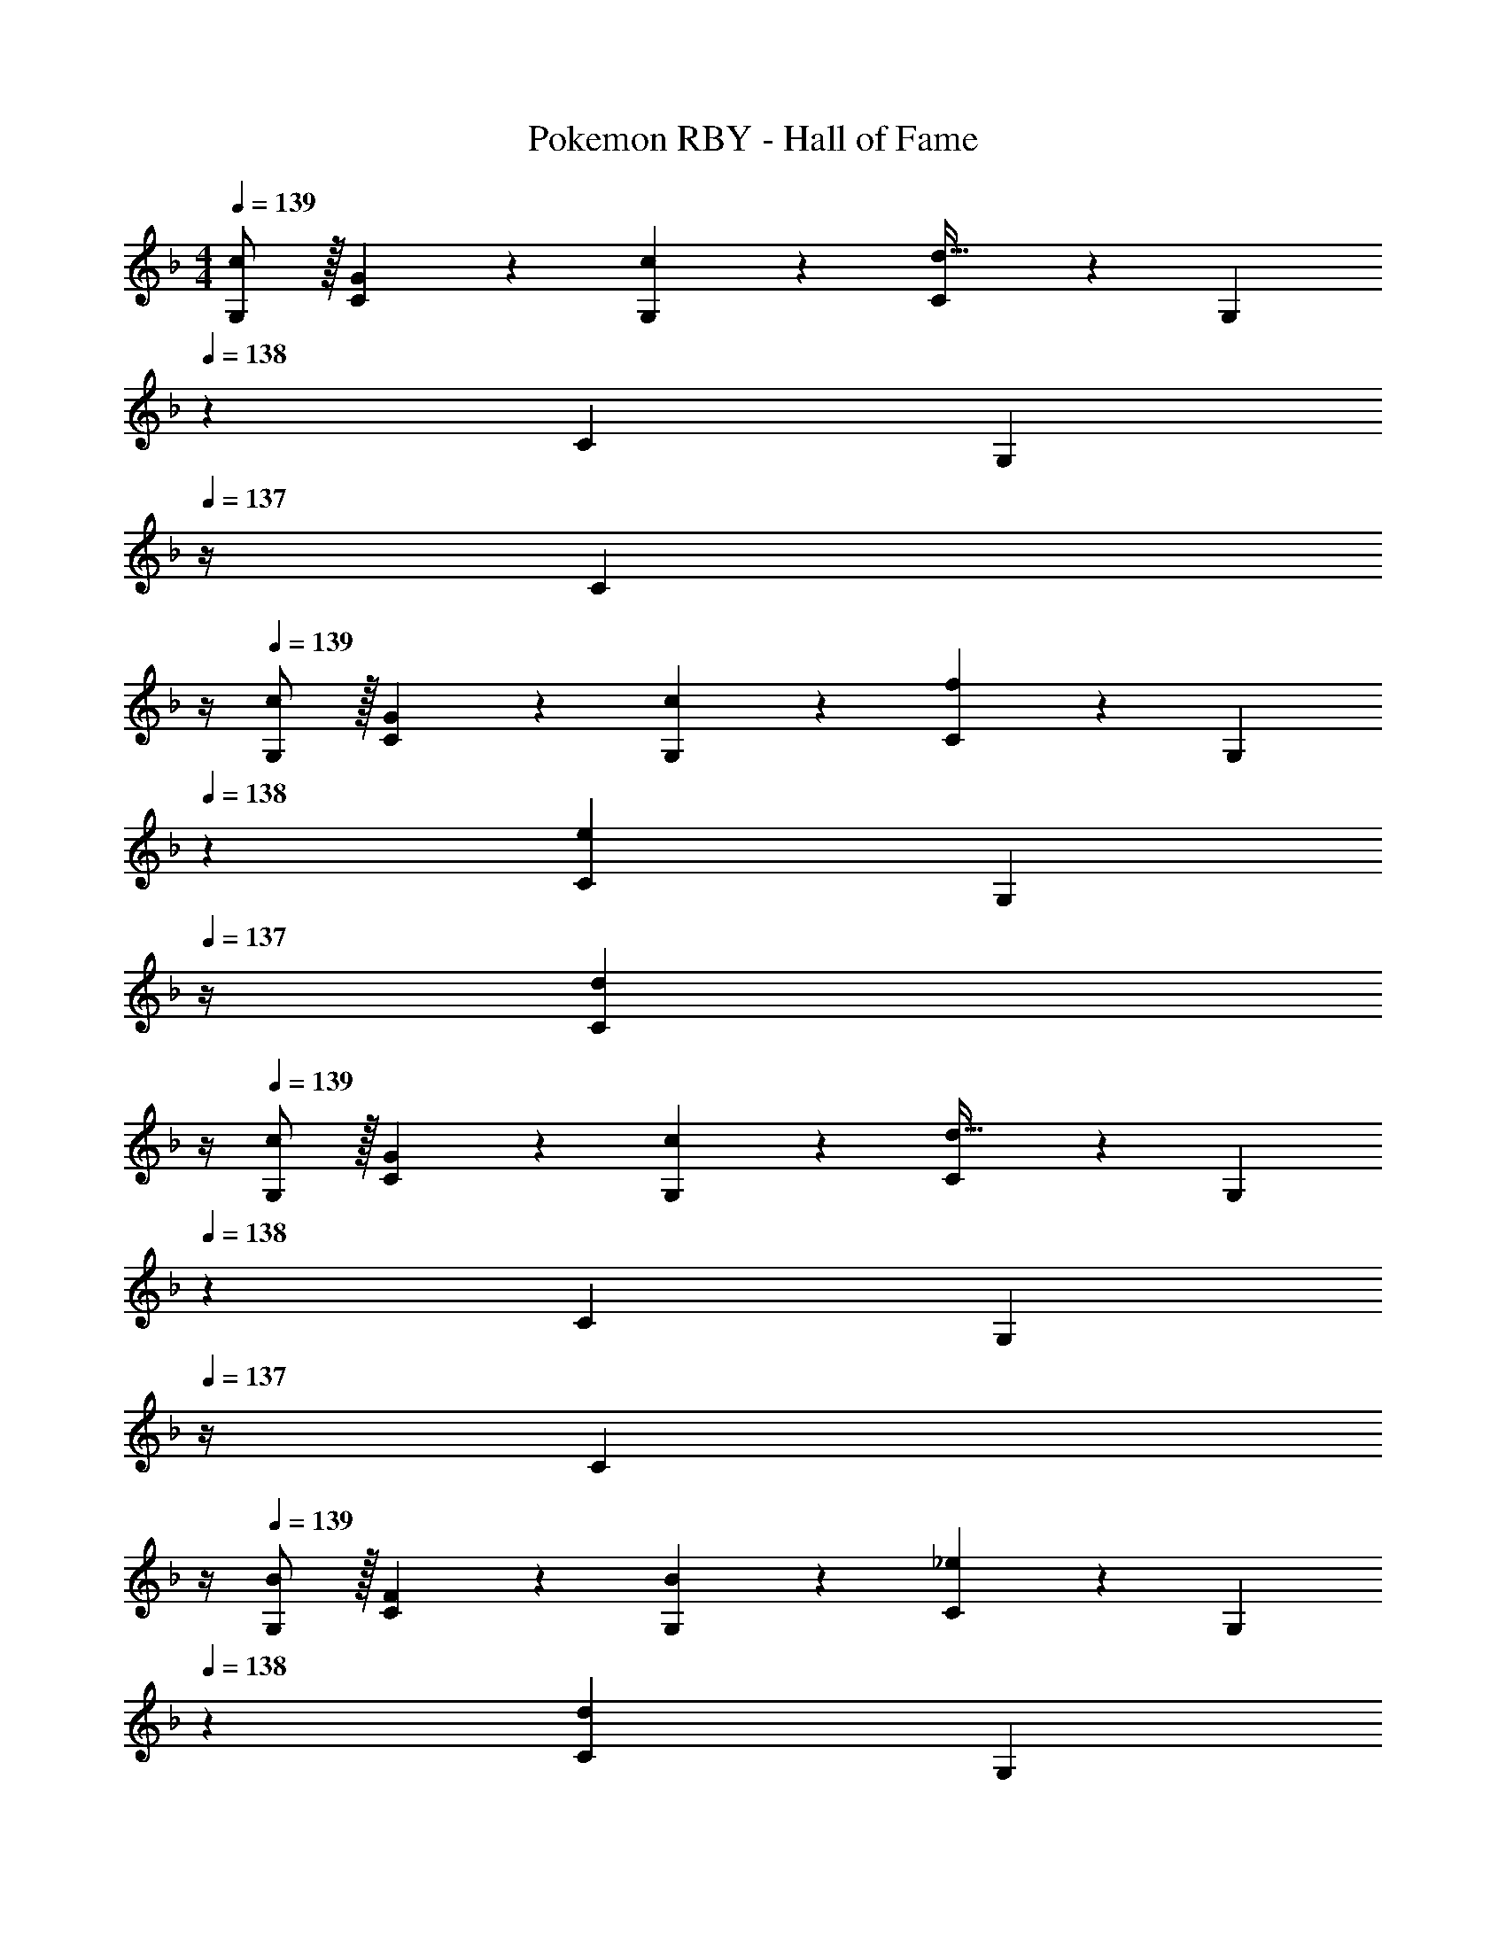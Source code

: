 X: 1
T: Pokemon RBY - Hall of Fame
Z: ABC Generated by Starbound Composer
L: 1/4
M: 4/4
Q: 1/4=139
K: F
[c/2G,/2] z/32 [G13/28C13/28] z9/224 [c13/28G,13/28] z/28 [C13/28d79/32] z/28 G,13/28 
Q: 1/4=138
z/28 C13/28 [z/4G,13/28] 
Q: 1/4=137
z/4 [z/4C13/28] 
Q: 1/4=136
z/4 
Q: 1/4=139
[c/2G,/2] z/32 [G13/28C13/28] z9/224 [c13/28G,13/28] z/28 [C13/28f27/28] z/28 G,13/28 
Q: 1/4=138
z/28 [C13/28e] [z/4G,13/28] 
Q: 1/4=137
z/4 [z/4d13/28C13/28] 
Q: 1/4=136
z/4 
Q: 1/4=139
[c/2G,/2] z/32 [G13/28C13/28] z9/224 [c13/28G,13/28] z/28 [C13/28d79/32] z/28 G,13/28 
Q: 1/4=138
z/28 C13/28 [z/4G,13/28] 
Q: 1/4=137
z/4 [z/4C13/28] 
Q: 1/4=136
z/4 
Q: 1/4=139
[B/2G,/2] z/32 [F13/28C13/28] z9/224 [B13/28G,13/28] z/28 [C13/28_e27/28] z/28 G,13/28 
Q: 1/4=138
z/28 [C13/28d] [z/4G,13/28] 
Q: 1/4=137
z/4 [z/4B13/28C/2] 
Q: 1/4=136
z/4 
Q: 1/4=139
[E/2G,/2c15/28C15/28] z/32 [C13/28G/2E/2] z9/224 [E13/28G,13/28c/2C/2] z/28 [C/2E/2G79/32d79/32] [G,13/28C/2] z/28 [z13/28C/2E/2] [G,13/28C/2] z/28 [C/2E/2] 
[E/2G,/2c15/28C15/28] z/32 [C13/28G/2E/2] z9/224 [E13/28G,13/28c/2C/2] z/28 [C/2E/2c27/28f] [G,13/28C/2] z/28 [z13/28C/2E/2G=e] [G,13/28C/2] z/28 [G13/28d/2C/2E/2] z/28 
[E/2G,/2c15/28C15/28] z/32 [C13/28G/2E/2] z9/224 [E13/28G,13/28c/2C/2] z/28 [C/2E/2G79/32d79/32] [G,13/28C/2] z/28 [z13/28C/2E/2] [G,13/28C/2] z/28 [C/2E/2] 
[G,/2F15/28B15/28C15/28] z/32 [D13/28F/2C/2E/2] z9/224 [F13/28G,13/28B/2C/2] z/28 [C/2E/2B_e] [G,13/28C/2] z/28 [z13/28C/2E/2Bd] [G,13/28C/2] z/28 [F13/28B13/28C13/28E13/28] z/28 
[c/2G,/2] z/32 [G13/28C13/28] z9/224 [c13/28G,13/28] z/28 [C13/28d79/32] z/28 G,13/28 
Q: 1/4=138
z/28 C13/28 [z/4G,13/28] 
Q: 1/4=137
z/4 [z/4C13/28] 
Q: 1/4=136
z/4 
Q: 1/4=139
[c/2G,/2] z/32 [G13/28C13/28] z9/224 [c13/28G,13/28] z/28 [C13/28f27/28] z/28 G,13/28 
Q: 1/4=138
z/28 [C13/28=e] [z/4G,13/28] 
Q: 1/4=137
z/4 [z/4d13/28C13/28] 
Q: 1/4=136
z/4 
Q: 1/4=139
[c/2G,/2] z/32 [G13/28C13/28] z9/224 [c13/28G,13/28] z/28 [C13/28d79/32] z/28 G,13/28 
Q: 1/4=138
z/28 C13/28 [z/4G,13/28] 
Q: 1/4=137
z/4 [z/4C13/28] 
Q: 1/4=136
z/4 
Q: 1/4=139
[B/2G,/2] z/32 [F13/28C13/28] z9/224 [B13/28G,13/28] z/28 [C13/28_e27/28] z/28 G,13/28 
Q: 1/4=138
z/28 [C13/28d] [z/4G,13/28] 
Q: 1/4=137
z/4 [z/4B13/28C/2] 
Q: 1/4=136
z/4 
Q: 1/4=139
[E/2G,/2c15/28C15/28] z/32 [C13/28G/2E/2] z9/224 [E13/28G,13/28c/2C/2] z/28 [C/2E/2G79/32d79/32] [G,13/28C/2] z/28 [z13/28C/2E/2] [G,13/28C/2] z/28 [C/2E/2] 
[E/2G,/2c15/28C15/28] z/32 [C13/28G/2E/2] z9/224 [E13/28G,13/28c/2C/2] z/28 [C/2E/2c27/28f] [G,13/28C/2] z/28 [z13/28C/2E/2G=e] [G,13/28C/2] z/28 [G13/28d/2C/2E/2] z/28 
[E/2G,/2c15/28C15/28] z/32 [C13/28G/2E/2] z9/224 [E13/28G,13/28c/2C/2] z/28 [C/2E/2G79/32d79/32] [G,13/28C/2] z/28 [z13/28C/2E/2] [G,13/28C/2] z/28 [C/2E/2] 
[G,/2F15/28B15/28C15/28] z/32 [D13/28F/2C/2E/2] z9/224 [F13/28G,13/28B/2C/2] z/28 [C/2E/2B_e] [G,13/28C/2] z/28 [z13/28C/2E/2Bd] [G,13/28C/2] z/28 [F13/28B13/28C13/28E13/28] 
